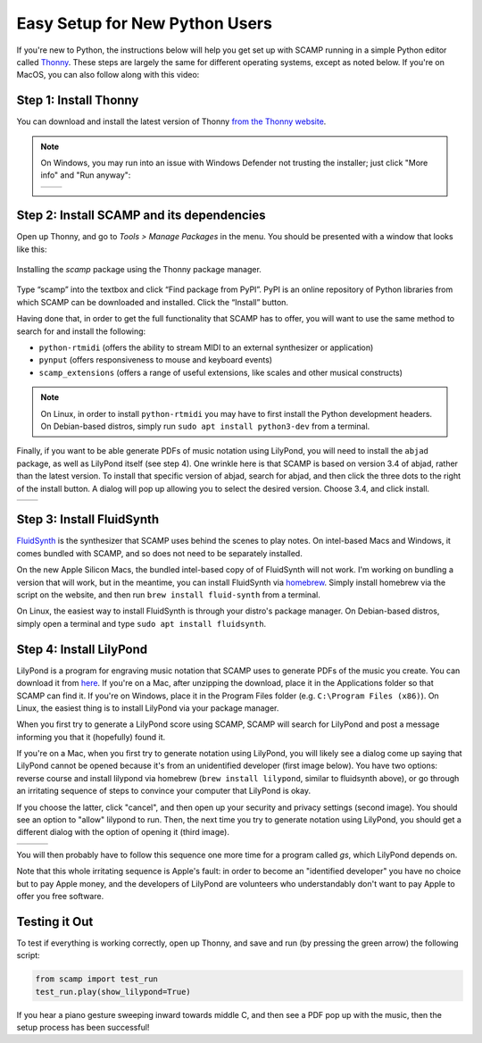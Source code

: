 Easy Setup for New Python Users
===============================

If you're new to Python, the instructions below will help you get set up with SCAMP running in a simple Python editor
called `Thonny <https://thonny.org/>`_. These steps are largely the same for different operating systems, except as
noted below. If you're on MacOS, you can also follow along with this video:

.. raw:: html

    <iframe class="youtube" frameborder=0 allowfullscreen="" src="https://www.youtube.com/embed/cghGKwWSdWI?rel=0&showinfo=0&listen=0"></iframe>


Step 1: Install Thonny
----------------------

You can download and install the latest version of Thonny `from the Thonny website <https://thonny.org/>`_.


..  note::

    On Windows, you may run into an issue with Windows Defender not trusting the installer; just click "More info" and
    "Run anyway":

    +-------+-------+
    ||pic1| | |pic2||
    +-------+-------+


    .. |pic1| image:: WindowsInstallingThonny.png
       :width: 100%

    .. |pic2| image:: WindowsInstallingThonny2.png
       :width: 100%


Step 2: Install SCAMP and its dependencies
------------------------------------------

Open up Thonny, and go to `Tools > Manage Packages` in the menu. You should be presented with a window that looks like
this:

.. figure:: InstallingSCAMP.png
   :scale: 40 %
   :align: center
   :alt: Thonny package manager

   Installing the *scamp* package using the Thonny package manager.


Type “scamp” into the textbox and click “Find package from PyPI”. PyPI is an online repository of Python libraries from
which SCAMP can be downloaded and installed. Click the “Install” button.

Having done that, in order to get the full functionality that SCAMP has to offer, you will want to use the same method
to search for and install the following:

- ``python-rtmidi`` (offers the ability to stream MIDI to an external synthesizer or application)

- ``pynput`` (offers responsiveness to mouse and keyboard events)

- ``scamp_extensions`` (offers a range of useful extensions, like scales and other musical constructs)

.. note::

    On Linux, in order to install ``python-rtmidi`` you may have to first install the Python development headers.
    On Debian-based distros, simply run ``sudo apt install python3-dev`` from a terminal.

Finally, if you want to be able generate PDFs of music notation using LilyPond, you will need to install the ``abjad``
package, as well as LilyPond itself (see step 4). One wrinkle here is that SCAMP is based on version 3.4 of abjad,
rather than the latest version. To install that specific version of abjad, search for abjad, and then click the
three dots to the right of the install button. A dialog will pop up allowing you to select the desired version.
Choose 3.4, and click install.

+--------+--------+
||pic1b| | |pic2b||
+--------+--------+


.. |pic1b| image:: AlternateVersionAbjad.png
   :width: 100%

.. |pic2b| image:: SelectVersionAbjad.png
   :width: 100%


Step 3: Install FluidSynth
--------------------------

`FluidSynth <https://www.fluidsynth.org/>`_ is the synthesizer that SCAMP uses behind the scenes to play notes. On
intel-based Macs and Windows, it comes bundled with SCAMP, and so does not need to be separately installed.

On the new Apple Silicon Macs, the bundled intel-based copy of of FluidSynth will not work. I'm working on bundling a
version that will work, but in the meantime, you can install FluidSynth via `homebrew <https://brew.sh/>`_. Simply
install homebrew via the script on the website, and then run ``brew install fluid-synth`` from a terminal.

On Linux, the easiest way to install FluidSynth is through your distro's package manager. On Debian-based distros,
simply open a terminal and type ``sudo apt install fluidsynth``.


Step 4: Install LilyPond
------------------------

LilyPond is a program for engraving music notation that SCAMP uses to generate PDFs of the music you create. You can
download it from `here <http://lilypond.org/download.html>`_. If you're on a Mac, after unzipping the download, place it
in the Applications folder so that SCAMP can find it. If you're on Windows, place it in the Program Files folder
(e.g. ``C:\Program Files (x86)``). On Linux, the easiest thing is to install LilyPond via your package manager.

When you first try to generate a LilyPond score using SCAMP, SCAMP will search for LilyPond and post a message
informing you that it (hopefully) found it.

If you're on a Mac, when you first try to generate notation using LilyPond, you will likely see a dialog come up
saying that LilyPond cannot be opened because it's from an unidentified developer (first image below). You have two options:
reverse course and install lilypond via homebrew (``brew install lilypond``, similar to fluidsynth above), or go through
an irritating sequence of steps to convince your computer that LilyPond is okay.

If you choose the latter, click "cancel", and then open up your security and privacy settings (second image).
You should see an option to "allow" lilypond to run. Then, the next time you try to generate notation using LilyPond,
you should get a different dialog with the option of opening it (third image).

+--------+--------+--------+
||pic1c| | |pic2c|| |pic3c||
+--------+--------+--------+

.. |pic1c| image:: LilyWarning.png
   :width: 100%

.. |pic2c| image:: SecuritySettings.png
   :width: 100%

.. |pic3c| image:: OpenLilyPondAnyway.png
   :width: 100%

You will then probably have to follow this sequence one more time for a program called `gs`, which LilyPond depends on.

Note that this whole irritating sequence is Apple's fault: in order to become an "identified developer" you have no
choice but to pay Apple money, and the developers of LilyPond are volunteers who understandably don't want to pay
Apple to offer you free software.


Testing it Out
--------------

To test if everything is working correctly, open up Thonny, and save and run (by pressing the green arrow) the
following script:

.. code-block:: python

    from scamp import test_run
    test_run.play(show_lilypond=True)

If you hear a piano gesture sweeping inward towards middle C, and then see a PDF pop up with the music, then
the setup process has been successful!
